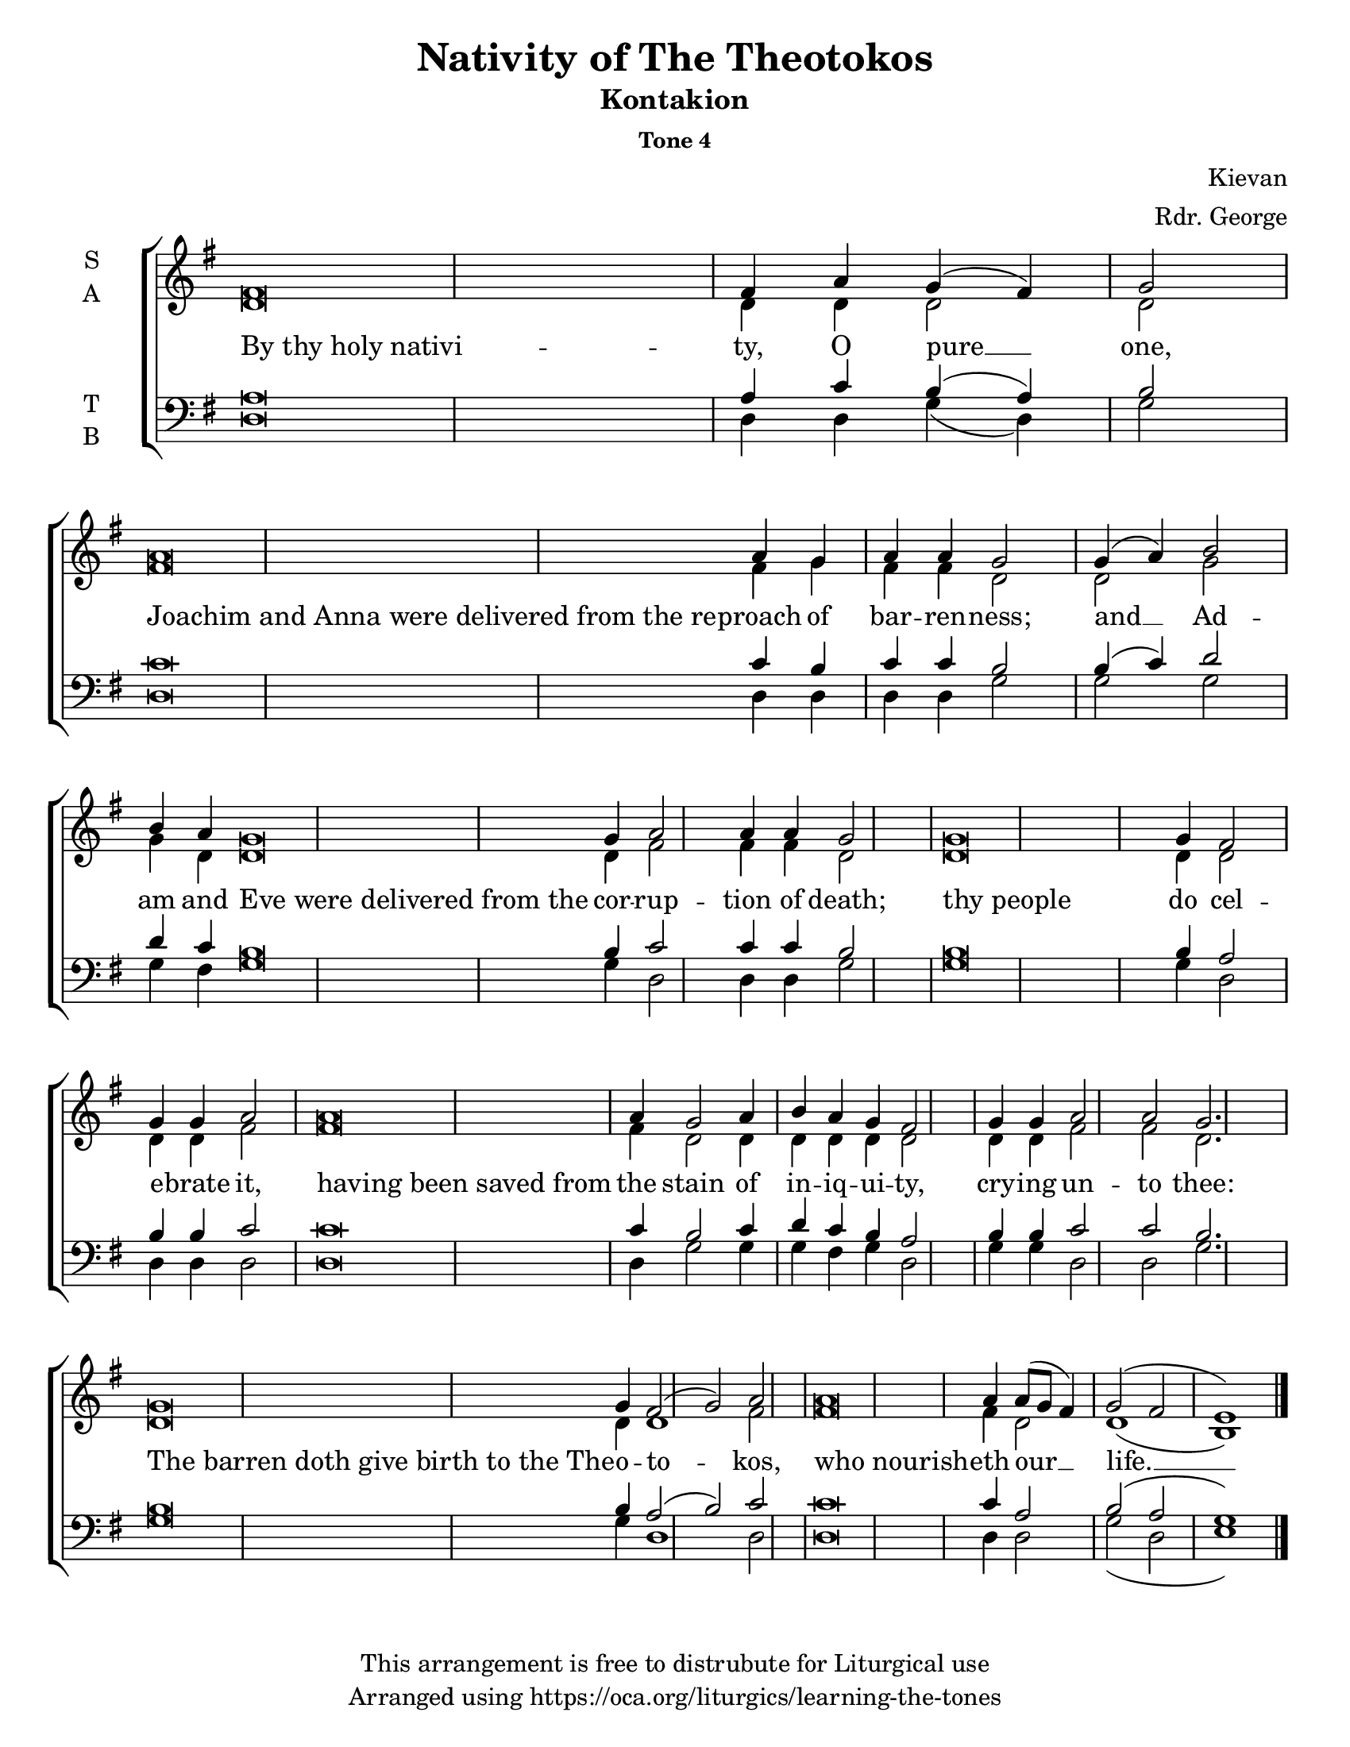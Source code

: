 \version "2.18.2"

\header {
  title = "Nativity of The Theotokos"
  subtitle = "Kontakion"
  subsubtitle = "Tone 4"
  composer = "Kievan"
  arranger = "Rdr. George"
  copyright = "This arrangement is free to distrubute for Liturgical use"
  tagline = "Arranged using https://oca.org/liturgics/learning-the-tones"
}

#(set-default-paper-size "letter")

% Provide an easy way to group a bunch of text together on a breve
% http://lilypond.org/doc/v2.18/Documentation/notation/working-with-ancient-music_002d_002dscenarios-and-solutions
recite = \once \override LyricText.self-alignment-X = #-1

\defineBarLine "invisible" #'("" "" "")
global = {
  \time 1/1 % Not used, Time_signature_engraver is removed from layout
  \key g \major
  \set Timing.defaultBarType = "invisible" %% Only put bar lines where I say
}

% http://media.oca.org/chanting-tutorial/Tutorial-Kievan-Tone4-Explanation.pdf
% The sticheron melody for Tone 4 consists of six (6) melodic phrases
% (A, B, C, D, E, F) and a Final Phrase for the last line of text.
% The first three phrases, A, B, and C are used only once,
% at the beginning of a sticheron, then D, E, and F are sung in rotation up to
% the last line of the text for the Final Cadence.
% If a sticheron is divided into 9 textual phrases, the musical 
% lines will consist of A, B, C, D, E, F, D, E and Final Cadence.

verseOne = \lyricmode {
  \recite "By thy holy nativi" -- ty, O pure __ one,
  \recite "Joachim and Anna were delivered from the re" -- proach of bar -- ren -- ness;
  and __ Ad -- am and \recite "Eve were delivered from the" cor -- rup -- tion of death;
  \recite "thy people" do cel -- e -- brate it,
  \recite "having been saved from" the stain of in -- iq -- ui -- ty,
  cry -- ing un -- to thee:
  \recite "The barren doth give birth to the The" -- o -- to -- kos,
  \recite "who nourish" -- eth our __ life. __
}

soprano = \relative g' {
  \global
  %% Phrase A
  fis\breve fis4 a4 g (fis) g2 \bar "|"
  %% Phrase B
  a\breve a4 g a4 a4 g2 \bar "|"
  %% Phrase C
  g4 (a4) b2 b4 a % Intonation, either whole thing, or just b2 a4
  g\breve g4 a2 a4 a g2 \bar "|"
  %% Phrase D
  g\breve g4 fis2 g4 g a2 \bar "|"
  %% Phrase E
  a\breve a4 g2 a4 b a g fis2 \bar "|"
  %% Phrase F
  g4 g a2 a g2. \bar "|"
  %% Phrase D
  g\breve g4 fis2 (g) a \bar "|"
  %% Variation of Final
  a\breve a4 a8 (g fis4) g2 (fis e1) \bar "|."
}

alto = \relative c' {
  \global
  %% Phrase A
  d\breve d4 d4 d2 d2
  %% Phrase B
  fis\breve fis4 g fis4 fis4 d2
  %% Phrase C
  d2 g2 g4 d % Intonation, either whole thing, or just b2 a4
  d\breve d4 fis2 fis4 fis d2
  %% Phrase D
  d\breve d4 d2 d4 d fis2
  %% Phrase E
  fis\breve fis4 d2 d4 d d d d2
  %% Phrase F
  d4 d fis2 fis d2.
  %% Phrase D
  d\breve d4 d1 fis2
  %% Variation of Final
  fis\breve fis4 d2 d1 (b1)
}

tenor = \relative a {
  \global
  %% Phrase A
  a\breve a4 c b (a) b2
  %% Phrase B
  c\breve c4 b4 c4 c4 b2
  %% Phrase C
  b4 (c) d2 d4 c % Intonation, either whole thing, or just b2 a4
  b\breve b4 c2 c4 c b2
  %% Phrase D
  b\breve b4 a2 b4 b c2
  %% Phrase E
  c\breve c4 b2 c4 d c b a2
  %% Phrase F
  b4 b c2 c b2.
  %% Phrase D
  b\breve b4 a2 (b) c2
  %% Variation of Final
  c\breve c4 a2 b (a g1)
}

bass = \relative c {
  \global
  %% Phrase A
  d\breve d4 d g (d) g2
  %% Phrase B
  d\breve d4 d4 d4 d4 g2
  %% Phrase C
  g2 g g4 fis % Intonation, either whole thing, or just b2 a4
  g\breve g4 d2 d4 d g2
  %% Phrase D
  g\breve g4 d2 d4 d d2
  %% Phrase E
  d\breve d4 g2 g4 g fis g d2
  %% Phrase F
  g4 g d2 d g2.
  %% Phrase D
  g\breve g4 d1 d2
  %% Final
  d\breve d4 d2 g (d e1)
}

\score {
  \new ChoirStaff <<
    \new Staff \with {
      midiInstrument = "choir aahs"
      instrumentName = \markup \center-column { S A }
    } <<
      \new Voice = "soprano" { \voiceOne \soprano }
      \new Voice = "alto" { \voiceTwo \alto }
    >>
    \new Lyrics \with {
      \override VerticalAxisGroup #'staff-affinity = #CENTER
    } \lyricsto "soprano" \verseOne

    \new Staff \with {
      midiInstrument = "choir aahs"
      instrumentName = \markup \center-column { T B }
    } <<
      \clef bass
      \new Voice = "tenor" { \voiceOne \tenor }
      \new Voice = "bass" { \voiceTwo \bass }
    >>
  >>
  \layout {
    \context {
      \Staff
      \remove "Time_signature_engraver"
    }
    \context {
      \Score
      \omit BarNumber
    }
  }
  \midi { \tempo 4 = 200
          \context {
            \Voice
            \remove "Dynamic_performer"
    }
  }
}
